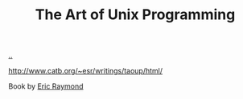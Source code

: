 :PROPERTIES:
:ID: 3aa87eb3-5ab3-4897-9057-fd463c8bd980
:END:
#+TITLE: The Art of Unix Programming

[[file:..][..]]

http://www.catb.org/~esr/writings/taoup/html/

Book by [[id:4c29d9b7-617e-4178-83ca-e3c83cbd6e63][Eric Raymond]]
